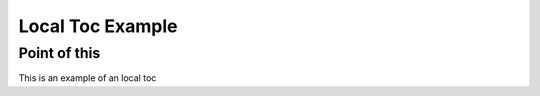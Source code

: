 Local Toc Example
==================

Point of this
-------------
This is an example of an local toc